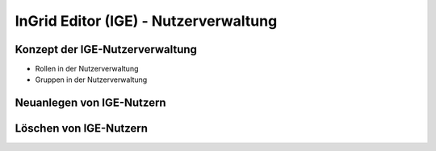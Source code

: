 
InGrid Editor (IGE) - Nutzerverwaltung
================================


Konzept der IGE-Nutzerverwaltung
--------------------------------

- Rollen in der Nutzerverwaltung

- Gruppen in der Nutzerverwaltung


Neuanlegen von IGE-Nutzern
----------------------------

Löschen von IGE-Nutzern
-------------------------




